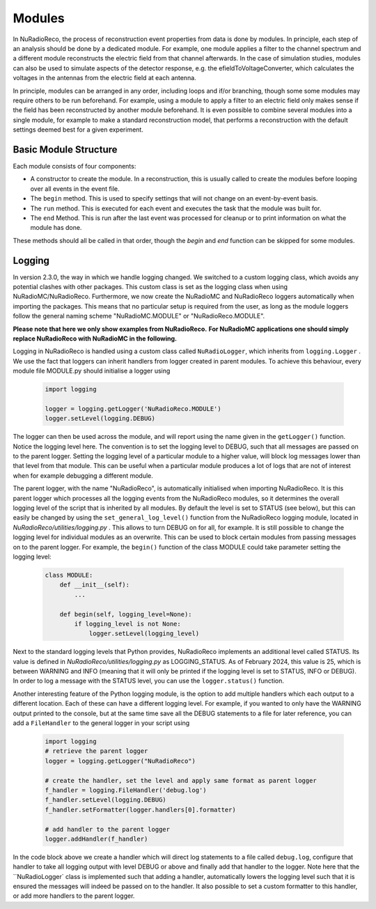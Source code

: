 Modules
===========

In NuRadioReco, the process of reconstruction event properties from data is done
by modules. In principle, each step of an analysis should be done by a dedicated
module. For example, one module applies a filter to the channel spectrum and a
different module reconstructs the electric field from that channel afterwards.
In the case of simulation studies, modules can also be used to simulate aspects
of the detector response, e.g. the efieldToVoltageConverter, which calculates the
voltages in the antennas from the electric field at each antenna.

In principle, modules can be arranged in any order, including loops and if/or
branching, though some some modules may require others to be run beforehand. For
example, using a module to apply a filter to an electric field only makes sense
if the field has been reconstructed by another module beforehand.
It is even possible to combine several modules into a single module, for example
to make a standard reconstruction model, that performs a reconstruction with the
default settings deemed best for a given experiment.

Basic Module Structure
----------------------
Each module consists of four components:

* A constructor to create the module. In a reconstruction, this is usually
  called to create the modules before looping over all events in the event file.
* The ``begin`` method. This is used to specify settings that will not change on
  an event-by-event basis.
* The ``run`` method. This is executed for each event and executes the task that
  the module was built for.
* The ``end`` Method. This is run after the last event was processed for cleanup
  or to print information on what the module has done.

These methods should all be called in that order, though the *begin* and *end*
function can be skipped for some modules.

Logging
--------------
In version 2.3.0, the way in which we handle logging changed. We switched to a custom logging
class, which avoids any potential clashes with other packages. This custom class is set as the
logging class when using NuRadioMC/NuRadioReco. Furthermore, we now create
the NuRadioMC and NuRadioReco loggers automatically when importing the packages. This means
that no particular setup is required from the user, as long as the module loggers follow the
general naming scheme "NuRadioMC.MODULE" or "NuRadioReco.MODULE".

**Please note that here we only show examples from NuRadioReco.**
**For NuRadioMC applications one should simply replace NuRadioReco with NuRadioMC in the following.**

Logging in NuRadioReco is handled using a custom class called ``NuRadioLogger``,
which inherits from ``logging.Logger`` .
We use the fact that loggers can inherit handlers from logger created in parent
modules. To achieve this behaviour, every module file MODULE.py should initialise
a logger using

  .. code-block:: Python

    import logging

    logger = logging.getLogger('NuRadioReco.MODULE')
    logger.setLevel(logging.DEBUG)

The logger can then be used across the module, and will report using the name
given in the ``getLogger()`` function. Notice the logging level here. The convention
is to set the logging level to DEBUG, such that all messages are passed on to the parent
logger. Setting the logging level of a particular module to a higher value, will block
log messages lower than that level from that module. This can be useful when a particular
module produces a lot of logs that are not of interest when for example debugging a
different module.

The parent logger, with the name "NuRadioReco", is automatically initialised when importing NuRadioReco.
It is this parent logger which processes all the logging events from the NuRadioReco modules,
so it determines the overall logging level of the script that is inherited by all modules.
By default the level is set to STATUS (see below), but this can easily be changed by using
the ``set_general_log_level()`` function from the NuRadioReco logging module, located in
`NuRadioReco/utilities/logging.py` . This allows to turn DEBUG on for all, for example.
It is still possible to change the logging level for individual modules as an overwrite.
This can be used to block certain modules from passing messages on to the parent logger.
For example, the ``begin()`` function of the class MODULE could take parameter setting
the logging level:

  .. code-block:: Python

    class MODULE:
        def __init__(self):
            ...

        def begin(self, logging_level=None):
            if logging_level is not None:
                logger.setLevel(logging_level)

Next to the standard logging levels that Python provides, NuRadioReco implements
an additional level called STATUS. Its value is defined in `NuRadioReco/utilities/logging.py`
as LOGGING_STATUS. As of February 2024, this value is 25, which is between WARNING and
INFO (meaning that it will only be printed if the logging level is set to STATUS,
INFO or DEBUG). In order to log a message with the STATUS level, you can use the
``logger.status()`` function.

Another interesting feature of the Python logging module, is the option to add
multiple handlers which each output to a different location. Each of these can have
a different logging level. For example, if you wanted to only have the WARNING
output printed to the console, but at the same time save all the DEBUG statements to
a file for later reference, you can add a ``FileHandler`` to the general logger in your
script using

  .. code-block:: Python

    import logging
    # retrieve the parent logger
    logger = logging.getLogger("NuRadioReco")

    # create the handler, set the level and apply same format as parent logger
    f_handler = logging.FileHandler('debug.log')
    f_handler.setLevel(logging.DEBUG)
    f_handler.setFormatter(logger.handlers[0].formatter)

    # add handler to the parent logger
    logger.addHandler(f_handler)

In the code block above we create a handler which will direct log statements to a file
called ``debug.log``, configure that handler to take all logging output with level DEBUG
or above and finally add that handler to the logger. Note here that the ``NuRadioLogger`
class is implemented such that adding a handler, automatically lowers the logging level
such that it is ensured the messages will indeed be passed on to the handler.
It also possible to set a custom formatter to this handler,
or add more handlers to the parent logger.
